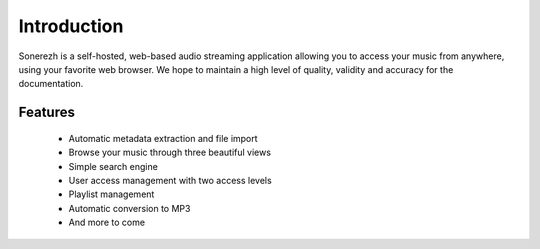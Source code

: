 ============
Introduction
============

Sonerezh is a self-hosted, web-based audio streaming application allowing you to access your music from anywhere, using your favorite web browser. We hope to maintain a high level of quality, validity and accuracy for the documentation.

---------------
Features
---------------
 * Automatic metadata extraction and file import
 * Browse your music through three beautiful views
 * Simple search engine
 * User access management with two access levels
 * Playlist management
 * Automatic conversion to MP3
 * And more to come

